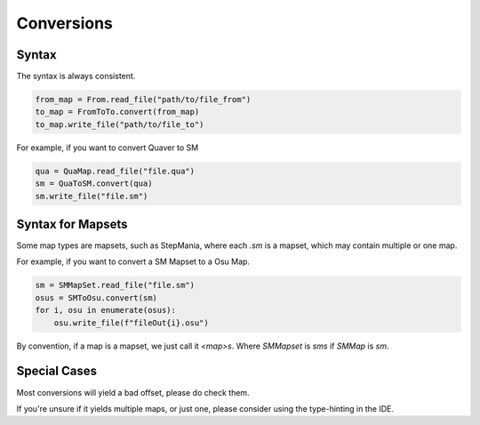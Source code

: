###########
Conversions
###########

******
Syntax
******

The syntax is always consistent.

.. code-block::

    from_map = From.read_file("path/to/file_from")
    to_map = FromToTo.convert(from_map)
    to_map.write_file("path/to/file_to")

For example, if you want to convert Quaver to SM

.. code-block:: python

    qua = QuaMap.read_file("file.qua")
    sm = QuaToSM.convert(qua)
    sm.write_file("file.sm")

******************
Syntax for Mapsets
******************

Some map types are mapsets, such as StepMania, where each `.sm` is a mapset, which may contain multiple or one map.

For example, if you want to convert a SM Mapset to a Osu Map.

.. code-block:: python

    sm = SMMapSet.read_file("file.sm")
    osus = SMToOsu.convert(sm)
    for i, osu in enumerate(osus):
        osu.write_file(f"fileOut{i}.osu")

By convention, if a map is a mapset, we just call it `<map>s`. Where `SMMapset` is `sms` if `SMMap` is `sm`.

*************
Special Cases
*************

Most conversions will yield a bad offset, please do check them.

If you're unsure if it yields multiple maps, or just one, please consider using the type-hinting in the IDE.
